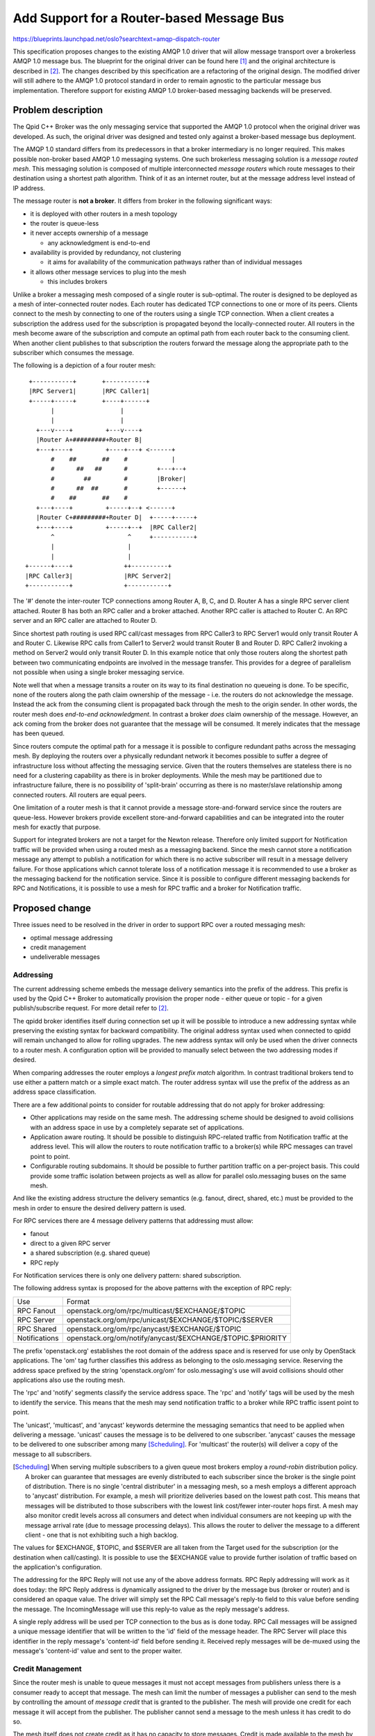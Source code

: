 ============================================
 Add Support for a Router-based Message Bus
============================================

https://blueprints.launchpad.net/oslo?searchtext=amqp-dispatch-router

This specification proposes changes to the existing AMQP 1.0 driver
that will allow message transport over a brokerless AMQP 1.0 message
bus.  The blueprint for the original driver can be found here [1]_ and
the original architecture is described in [2]_.  The changes described
by this specification are a refactoring of the original design.  The
modified driver will still adhere to the AMQP 1.0 protocol standard in
order to remain agnostic to the particular message bus implementation.
Therefore support for existing AMQP 1.0 broker-based messaging
backends will be preserved.

Problem description
===================

The Qpid C++ Broker was the only messaging service that supported the
AMQP 1.0 protocol when the original driver was developed.  As such,
the original driver was designed and tested only against a
broker-based message bus deployment.

The AMQP 1.0 standard differs from its predecessors in that a broker
intermediary is no longer required.  This makes possible non-broker
based AMQP 1.0 messaging systems.  One such brokerless messaging
solution is a *message routed mesh*. This messaging solution is
composed of multiple interconnected *message routers* which route
messages to their destination using a shortest path algorithm.  Think
of it as an internet router, but at the message address level instead
of IP address.

The message router is **not a broker**.  It differs from broker
in the following significant ways:

* it is deployed with other routers in a mesh topology

* the router is queue-less

* it never accepts ownership of a message

  * any acknowledgment is end-to-end

* availability is provided by redundancy, not clustering

  * it aims for availability of the communication pathways rather than of individual messages

* it allows other message services to plug into the mesh

  * this includes brokers

Unlike a broker a messaging mesh composed of a single router is
sub-optimal. The router is designed to be deployed as a mesh of
inter-connected router nodes.  Each router has dedicated TCP
connections to one or more of its peers.  Clients connect to the
mesh by connecting to one of the routers using a single TCP
connection.  When a client creates a subscription the address used
for the subscription is propagated beyond the locally-connected
router.  All routers in the mesh become aware of the subscription
and compute an optimal path from each router back to the consuming
client.  When another client publishes to that subscription the
routers forward the message along the appropriate path to the
subscriber which consumes the message.

The following is a depiction of a four router mesh::

  +-----------+       +-----------+
  |RPC Server1|       |RPC Caller1|
  +-----+-----+       +----+------+
        |                  |
        |                  |
    +---v----+         +---v----+
    |Router A+#########+Router B|
    +---+----+         +----+---+ <------+
        #    ##       ##    #            |
        #      ##   ##      #        +---+--+
        #        ##         #        |Broker|
        #      ##  ##       #        +------+
        #    ##       ##    #
    +---+----+         +-----+--+ <------+
    |Router C+#########+Router D|  +-----+-----+
    +---+----+         +-----+--+  |RPC Caller2|
        ^                    ^     +-----------+
        |                    |
        |                    |
 +------+----+              ++----------+
 |RPC Caller3|              |RPC Server2|
 +-----------+              +-----------+

The '#' denote the inter-router TCP connections among Router A, B, C,
and D.  Router A has a single RPC server client attached.  Router B
has both an RPC caller and a broker attached.  Another RPC caller is
attached to Router C. An RPC server and an RPC caller are attached to
Router D.

Since shortest path routing is used RPC call/cast messages from RPC
Caller3 to RPC Server1 would only transit Router A and Router C.
Likewise RPC calls from Caller1 to Server2 would transit Router B and
Router D.  RPC Caller2 invoking a method on Server2 would only transit
Router D.  In this example notice that only those routers along the
shortest path between two communicating endpoints are involved in the
message transfer.  This provides for a degree of parallelism not
possible when using a single broker messaging service.

Note well that when a message transits a router on its way to its
final destination no queueing is done.  To be specific, none of the
routers along the path claim ownership of the message - i.e. the
routers do not acknowledge the message.  Instead the ack from the
consuming client is propagated back through the mesh to the origin
sender.  In other words, the router mesh does *end-to-end
acknowledgment*. In contrast a broker *does* claim ownership of the
message. However, an ack coming from the broker does not guarantee
that the message will be consumed.  It merely indicates that the
message has been queued.

Since routers compute the optimal path for a message it is possible to
configure redundant paths across the messaging mesh. By deploying
the routers over a physically redundant network it becomes possible to
suffer a degree of infrastructure loss without affecting the messaging
service.  Given that the routers themselves are stateless there is no
need for a clustering capability as there is in broker deployments.
While the mesh may be partitioned due to infrastructure failure,
there is no possibility of 'split-brain' occurring as there is no
master/slave relationship among connected routers.  All routers are
equal peers.

One limitation of a router mesh is that it cannot provide a message
store-and-forward service since the routers are queue-less.  However
brokers provide excellent store-and-forward capabilities and can be
integrated into the router mesh for exactly that purpose.

Support for integrated brokers are not a target for the Newton
release.  Therefore only limited support for Notification traffic will
be provided when using a routed mesh as a messaging backend.  Since
the mesh cannot store a notification message any attempt to publish a
notification for which there is no active subscriber will result in a
message delivery failure. For those applications which cannot tolerate
loss of a notification message it is recommended to use a broker as
the messaging backend for the notification service.  Since it is
possible to configure different messaging backends for RPC and
Notifications, it is possible to use a mesh for RPC traffic and a
broker for Notification traffic.


Proposed change
===============

Three issues need to be resolved in the driver in order to support RPC
over a routed messaging mesh:

* optimal message addressing
* credit management
* undeliverable messages

Addressing
----------

The current addressing scheme embeds the message delivery semantics
into the prefix of the address.  This prefix is used by the Qpid C++
Broker to automatically provision the proper node - either queue or
topic - for a given publish/subscribe request.  For more detail refer
to [2]_.

The qpidd broker identifies itself during connection set up it will be
possible to introduce a new addressing syntax while preserving the
existing syntax for backward compatibility. The original address
syntax used when connected to qpidd will remain unchanged to allow for
rolling upgrades.  The new address syntax will only be used when the
driver connects to a router mesh.  A configuration option will be
provided to manually select between the two addressing modes if
desired.

When comparing addresses the router employs a *longest prefix match*
algorithm. In contrast traditional brokers tend to use either a
pattern match or a simple exact match.  The router address syntax will
use the prefix of the address as an address space classification.

There are a few additional points to consider for routable addressing
that do not apply for broker addressing:

* Other applications may reside on the same mesh.  The addressing
  scheme should be designed to avoid collisions with an address space
  in use by a completely separate set of applications.
* Application aware routing.  It should be possible to distinguish
  RPC-related traffic from Notification traffic at the address level.
  This will allow the routers to route notification traffic to a
  broker(s) while RPC messages can travel point to point.
* Configurable routing subdomains.  It should be possible to further
  partition traffic on a per-project basis.  This could provide some
  traffic isolation between projects as well as allow for parallel
  oslo.messaging buses on the same mesh.

And like the existing address structure the delivery semantics
(e.g. fanout, direct, shared, etc.) must be provided to the mesh in
order to ensure the desired delivery pattern is used.

For RPC services there are 4 message delivery patterns that addressing
must allow:

* fanout
* direct to a given RPC server
* a shared subscription (e.g. shared queue)
* RPC reply

For Notification services there is only one delivery pattern: shared
subscription.

The following address syntax is proposed for the above patterns with
the exception of RPC reply:

+----------------+------------------------------------------------------------+
| Use            | Format                                                     |
+----------------+------------------------------------------------------------+
| RPC Fanout     | openstack.org/om/rpc/multicast/$EXCHANGE/$TOPIC            |
+----------------+------------------------------------------------------------+
| RPC Server     | openstack.org/om/rpc/unicast/$EXCHANGE/$TOPIC/$SERVER      |
+----------------+------------------------------------------------------------+
| RPC Shared     | openstack.org/om/rpc/anycast/$EXCHANGE/$TOPIC              |
+----------------+------------------------------------------------------------+
| Notifications  | openstack.org/om/notify/anycast/$EXCHANGE/$TOPIC.$PRIORITY |
+----------------+------------------------------------------------------------+

The prefix 'openstack.org' establishes the root domain of the address
space and is reserved for use only by OpenStack applications.  The
'om' tag further classifies this address as belonging to the
oslo.messaging service.  Reserving the address space prefixed by the
string 'openstack.org/om' for oslo.messaging's use will avoid
collisions should other applications also use the routing mesh.

The 'rpc' and 'notify' segments classify the service address space.
The 'rpc' and 'notify' tags will be used by the mesh to identify the
service.  This means that the mesh may send notification traffic to a
broker while RPC traffic issent point to point.

The 'unicast', 'multicast', and 'anycast' keywords determine the
messaging semantics that need to be applied when delivering a message.
'unicast' causes the message is to be delivered to one subscriber.
'anycast' causes the message to be delivered to one subscriber among
many [Scheduling]_.  For 'multicast' the router(s) will deliver a copy
of the message to all subscribers.

.. [Scheduling] When serving multiple subscribers to a given queue
         most brokers employ a *round-robin* distribution policy. A
         broker can guarantee that messages are evenly distributed to
         each subscriber since the broker is the single point of
         distribution.  There is no single 'central distributer' in a
         messaging mesh, so a mesh employs a different approach to
         'anycast' distribution. For example, a mesh will prioritize
         deliveries based on the lowest path cost.  This means that
         messages will be distributed to those subscribers with the
         lowest link cost/fewer inter-router hops first.  A mesh may
         also monitor credit levels across all consumers and detect
         when individual consumers are not keeping up with the message
         arrival rate (due to message processing delays).  This allows
         the router to deliver the message to a different client - one
         that is not exhibiting such a high backlog.

The values for $EXCHANGE, $TOPIC, and $SERVER are all taken from the
Target used for the subscription (or the destination when
call/casting).  It is possible to use the $EXCHANGE value to provide
further isolation of traffic based on the application's configuration.

The addressing for the RPC Reply will not use any of the above address
formats. RPC Reply addressing will work as it does today: the RPC
Reply address is dynamically assigned to the driver by the message bus
(broker or router) and is considered an opaque value.  The driver will
simply set the RPC Call message's reply-to field to this value before
sending the message. The IncomingMessage will use this reply-to value
as the reply message's address.

A single reply address will be used per TCP connection to the
bus as is done today. RPC Call messages will be assigned a unique
message identifier that will be written to the 'id' field of the
message header.  The RPC Server will place this identifier in the
reply message's 'content-id' field before sending it.  Received reply
messages will be de-muxed using the message's 'content-id' value and
sent to the proper waiter.

Credit Management
-----------------

Since the router mesh is unable to queue messages it must not accept
messages from publishers unless there is a consumer ready to accept
that message.  The mesh can limit the number of messages a publisher can
send to the mesh by controlling the amount of *message credit* that is
granted to the publisher.  The mesh will provide one credit for each
message it will accept from the publisher. The publisher cannot send a
message to the mesh unless it has credit to do so.

The mesh itself does not create credit as it has no capacity to store
messages.  Credit is made available to the mesh by the subscribing
clients.  A subscriber grants credit to the mesh - one credit for each
message it is willing to consume.  The mesh "proxies" the credit to
the client(s) that want to publish to the address the subscriber is
consuming from.  Therefore the router will not grant credit to a
message publisher unless there is at least one consumer subscribed to
the message's address that has granted credit to the mesh.  This
allows the mesh to block a sender until the consumer is ready to
consume from it.

The driver will provide credit for each subscription that is created.
Each server maintains its own subscriptions for its Target.  There is
also the per-transport shared RPC reply address subscription.  Each
subscription will make credit available to the router mesh which will
in turn distribute it among clients publishing to those addresses.

It is critical that the shared RPC reply subscription always has credit
available for replies coming from the RPC Servers.  Otherwise an RPC
Server can block attempting to send a reply to one particular client.
This would result in all RPC calls to that server also blocking
(i.e. head-of-line blocking). Fortunately the RPC call pattern is
self-limiting: a caller is blocked from sending any further requests
until a reply is received (or the call times out).  This means that
back pressuring the RPC callers via reply subscription credit is
probably unnecessary. Therefore the driver will grant a large batch of
credit to the reply subscription.  The driver will monitor the credit
level as messages arrive and are passed up to the client, replenishing
credit as needed. The amount of credit will be configurable with a default
of 200 credits.  This default may be altered in the course of tuning
the driver's performance.

RPC Server and Notification subscriptions cannot be as generous with
credit as the reply subscription.  A server needs to apply some
backpressure in the event that it fails to keep up with the incoming
message flow. Otherwise too many incoming messages will be buffered in
the driver. The goal will be to limit the amount of internal message
buffering per subscription while minimizing the performance impact.

Each RPC Server and Notification subscription will be granted a batch
of 100 credits by default.  This default is configurable and may be
adjusted in the course of tuning. The driver will replenish credit
back to the default level once credit drops below one half of the
default level.  The credit level check will be performed at the point
where the client acknowledges the message.  This will limit the worst
case buffering to about 300 messages per RPC server (direct, fanout,
and shared) and 100 messages per Notification topic and priority
(shared).

For tuning purposes the driver will maintain a count of detected
credit stalls - when the amount of outstanding credit hits zero before
the driver can replenish it.  The driver will issue a debug log
message when this event is detected.

The credit levels must also be accounted for at the publisher's
side. If no credit is available the driver must not allow the
publisher to send a message. Otherwise there would be no way to
prevent an unlimited number of messages from being buffered in the
driver waiting to be sent to the mesh.  Therefore the driver will
honor the credit limits imposed by the mesh and block senders until
credit is made available.

An RPC caller already blocks until the reply is received or the call
times out. If no credit is made available during the timeout period
the driver will simply fail the call operation as it would if no reply
were received in time.

Unlike an RPC call an RPC cast does not wait for a reply. When casting
the client will also be blocked if no credit is available.  In the
case of a *non-fanout* cast the caller will also wait until an
acknowledgment is received from the destination (not the mesh).

A *fanout* cast will behave just like the cast case, except that the
acknowledgement comes from the mesh itself rather than the
destination.  This is a behavior of the mesh meant to prevent a return
acknowledgement "storm".

The driver will also obey the credit rules when RPC replies are sent.
The RPC Server will block when responding if no credit is available.

There is one other credit-related issue that must be addressed by the
driver: what if credit is not made available in a timely manner?  Or
credit never arrives due to the lack of a consumer?

The existing broker-based solutions address the lack of a consumer by
automatically creating a queue in response to a publish request. By
auto-creating a queue the broker allows the application to 'ride out'
any delay in the arrival of a legitimate consumer.  Even if the
consumer never arrives the broker will accept the message.  This means
that as long as a broker is present a publisher will not have to wait
for a consumer to arrive.

There is no telling how many applications have come to rely on this
behavior.  Unless the driver compensates for this in some way it is
likely that things will break badly.

The driver will account for this by mandating a timeout for *every
message that is sent to the router mesh*. If credit does not arrive
within the timeout an exception will be raised indicating that the
operation failed.

The only caveat to the above is that the oslo.messaging API does not
*enforce* use of a timeout when sending messages.  There are two send
methods in the base **Driver** class: *send()* and
*send_notification()*.  In addition the **IncomingMessage** class has
a *reply()* method that is used to send RPC replies.  Only the
*send()* method accepts a timeout parameter, the rest do not. In the
cases where a timeout value is not provided via the API the driver
will apply a default value. If the *send()* method is invoked without
supplying a timeout value then the default timeout will be applied by
the driver.

The proposed default timeout for RPC calls and casts (either with or
without fanout) will be 30 seconds.  If no credit arrives before the
timeout expires either a **MessagingTimeout** or a
**MessageDeliveryFailure** exception will be raised.  The
**MessagingTimeout** exception will only be thrown in the case of a
*send()* call that provided a timeout value.  The
**MessageDeliveryFailure** will be raised in all other cases.

Note also that the timeout will also encompass the time spent waiting
for the RPC reply to arrive.

When sending a reply via the *reply()* method it is critical that the
RPC Server never block indefinitely waiting for credit from the RPC
client.  This will cause the entire RPC server to hang, affecting other
clients with pending requests.

Although the RPC client's driver will grant a large amount of credit to
the reply subscription there still exists the possibility that the
client has become unreachable since the RPC call was processed.  The
client may have crashed or the mesh may have lost connectivity.  To
prevent this a default timeout will also be applied to the RPC
*reply()* call.  Like an RPC cast, if no credit is made available or
no acknowledgment is received from the peer before the timeout expires
the reply will fail.  Unlike an RPC cast no exception will be thrown
since there is no way for the application to recover.  Instead an
error will be logged.

Undeliverable Messages
----------------------

It is possible that the destination of a message may become
unreachable while the message transits the router mesh.  The consumer
may have crashed or a network failure may occur leaving the message
with nowhere to go.  In this case the router mesh will send a negative
acknowledgment back to the original sender.  This takes the form of an
AMQP 1.0 disposition performative with a terminal delivery state of
either MODIFIED or RELEASED.  These states notify the original sender
that the message was never delivered.  Thus the message can be
retransmitted at a later time without risk of duplication.  However
there is no guarantee that *message order* will be preserved on
retransmit.

Re-delivery will not be a goal of the Newton release.  The driver will
simply treat the reception of a RELEASED or MODIFIED disposition as a
message delivery failure.  This may be addressed in a different
fashion in a future release.

[Actually, it may be possible to safely resend RPC casts since cast
does *not* guarantee strict message ordering. For now this is TBD]

The disposition will be used by the driver to implement the optional
'requeue' feature defined by oslo.messaging.  When a consumer invokes
the requeue method on an incoming message the driver will send a
disposition with terminal state RELEASED back to the publisher.

What actually happens to the released message depends on the
capability of the message bus.  A broker will simply re-queue the
message.  A mesh may either forward the message to another consumer
(if present), or proxy the RELEASED state back to the publisher.  As
described earlier the driver will treat a RELEASED state as a message
delivery failure in Newton.


Alternatives
------------

There are other alternative messaging backends that at first glance
appear to offer similar capabilities as a routed mesh.  ZeroMQ, for
example, is also a non-brokered solution.  ZeroMQ also provides a
point to point messaging pattern that can be used for RPC services.
However, there are some significant differences between ZeroMQ and a
routed mesh.

First, clients of a routed mesh only require a single TCP
connection to the router mesh, whereas the ZeroMQ implementation
uses a TCP connection per destination.  In other words a ZeroMQ RPC
Server will require a TCP connection to every RPC client it
communicates with.  Therefore ZeroMQ will require more TCP-related
resources as the number of RPC Servers and clients scale up.

Second, in a router mesh there is no need to have all clients
reachable via TCP as is required by ZeroMQ.  The router mesh does
message-layer routing, not IP address routing. This allows clients and
servers on separate private IP subnets to interoperate using the
router mesh as a bridge.  These subnets do not need to be visible
to each other over an IP mesh.  For example, RPC Servers may reside
on a private subnet in Company A, while the RPC Clients reside on a
different private subnet in Company B.  This can be accomplished by
ZeroMQ but would require proper configuration of firewalls and
NAT'ing.

It also provides for better load-balancing where a call is made on a
service group. The client is not responsible for determining which
service instance in the group should get the message.

Lastly, the router mesh inherently provides service discovery.  A
dedicated service discovery component is not needed.

A federated broker network is another messaging bus that is somewhat
like the router mesh.  However a routed mesh is a much better
solution for distributed messaging. In fact message routing was
developed explicitly to provide a better solution than broker
federation for distributed messaging.  Versions of AMQP previous to
1.0 *required* a broker intermediary. Therefore the only way to
distribute messages prior to 1.0 was to develop a broker-based routing
solution.  The 1.0 version of the protocol drops this broker
intermediary requirement and makes a routed messaging mesh
possible. A network of lightweight, stateless message switches
augmented by brokers only where store and forward is needed can
completely supplant a federated broker deployment in terms of
functionality.

Messages travelling through a broker federation are queued at each
node, unlike a routed mesh.  This increases latency, hurts
throughput, and removes the possibility of end-to-end
acknowledgment. This makes it harder for the ‘client’ to know when to
resend the request and for the ‘service’ to know when to resend a
response. It can lead to trying to make the broker replicate all
messages which makes scaling harder.

The router mesh is not the right solution for all deployments.  A
single broker is a much simpler solution if it can meet a deployment's
messaging requirements.  ZeroMQ will be a good choice for those
distributed deployments not bound by routing or TCP resource
constraints.  Likewise there will be deployments where a router
mesh will be the optimal messaging backend.

Impact on Existing APIs
-----------------------

The existing API should not require any changes.  These changes will
preserve compatibility with existing qpidd-based deployments.

Security impact
---------------

From the driver point-of-view there will be no change in the security
model.  The driver already supports both TLS server and client
authentication. It also supports SASL-based authentication, which
includes Kerberos support.  The driver conforms to the security model
as defined by the AMQP 1.0 specification and will work with any
compliant messaging service.

Performance Impact
------------------

Any performance impact should be limited to the users of the AMQP 1.0
driver.  Users of other drivers such as RabbitMQ will not be affected.
There may be an effect on the performance as it now stands with the
Qpid broker, however every effort will be made to minimize this.

Configuration Impact
--------------------

New configuration items for credit and timeout duration will be added.
The default values for these options will be determined as the driver
is tuned for performance.  These items include:

* Credit limit for Reply subscription (Default: 200)
* Credit limit for Server subscriptions (Default: 100 per subscription)
* Driver-level default RPC call/cast timeout (Default: 30 seconds)
* Driver-level default RPC response timeout (Default: 10 seconds)
* Driver-level default Notification timeout (Default: 30 seconds)
* Addressing Mode (Default: dynamic)

Developer Impact
----------------

Any new features added to oslo.messaging that must be implemented via
driver modification would need to be implemented in this driver as
well. If such new features require behavior unique to a broker
backend it may be impossible to support them when using a routed
mesh.

Testing Impact
--------------

The Qpid Dispatch Router will be used as the messaging backend for
testing.  More information about this router can be found here [3]_.

The Qpid Dispatch Router will need to be available in the CI
environment in order to fully test this driver.  This is gated by
inclusion of the router packages and its dependencies into Debian
testing.  The Apache Qpid community is in the process of submitting
the following packages for inclusion in Debian:

* qpid-dispatch-router
* qpid-dispatch-router-tools
* python-qpid-proton
* qpid-proton-c
* pyngus

These packages are already available in the EPEL repositories.

The driver must pass the existing amqp1 driver tests.

The driver must pass the gate-oslo.messaging-src-dsvm-full and
gate-oslo.messaging-dsvm-functional tests.

Devstack already supports using a standalone router [4]_.  It may be
necessary to add the qpidd broker as the notification transport in
order to pass the above gate tests.

Implementation
==============

Assignee(s)
-----------

Primary assignee:
  kgiusti@gmail.com  (kgiusti on IRC)

Other contributors:
  ansmith@redhat.com

Milestones
----------

Target Milestone for completion: newton

Work Items
----------

* Implement new addressing syntax
* Implement credit handling
* Implement new configuration items
* Update documentation
* Functional test integration
* Upstream CI integration


Incubation
==========

None.


Adoption
--------

It is unlikely that this driver will be adopted in the majority of use
cases as a single broker is usually sufficient. Adoption is more
likely among those deployments that have medium to large clouds
deployed across a distributed mesh topology.

Library
-------

oslo.messaging

Anticipated API Stabilization
-----------------------------

None

Documentation Impact
====================

The library's AMQP 1.0 documentation will need to be updated for the new backend [5]_.

Dependencies
============

The driver will require no additional dependencies.

References
==========

.. [1] https://blueprints.launchpad.net/oslo.messaging/+spec/amqp10-driver-implementation
.. [2] https://git.openstack.org/cgit/openstack/oslo-specs/tree/specs/juno/amqp10-driver-implementation.rst
.. [3] http://qpid.apache.org/components/dispatch-router/index.html
.. [4] https://git.openstack.org/cgit/openstack/devstack-plugin-amqp1/commit/?id=142d975ac38a6a22c3a1eee6f43009d2098b270d
.. [5] http://docs.openstack.org/developer/oslo.messaging/AMQP1.0.html

.. note::

  This work is licensed under a Creative Commons Attribution 3.0
  Unported License.
  http://creativecommons.org/licenses/by/3.0/legalcode

